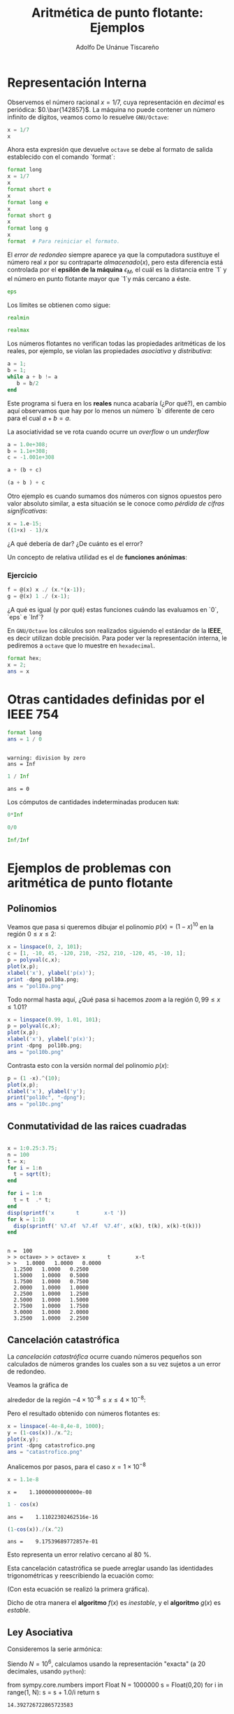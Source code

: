 #+TITLE: Aritmética de punto flotante: Ejemplos
#+AUTHOR: Adolfo De Unánue Tiscareño
#+EMAIL: adolfo.deunanue@itam.mx
#+OPTIONS: tex:t
#+STARTUP: latexpreview

* Representación Interna

Observemos el número racional $x = 1/7$, cuya representación en /decimal/ es periódica: $0.\bar{142857}$.
La máquina no puede contener un número infinito de dígitos, veamos como lo resuelve ~GNU/Octave~:

#+begin_src octave :session *octave* :results output :exports both
x = 1/7
x
#+end_src

Ahora esta expresión que devuelve ~octave~  se debe al formato de salida establecido con el comando `format`:

#+begin_src octave :session *octave* :results output :exports both
format long
x = 1/7
x
format short e
x
format long e
x
format short g
x
format long g
x
format  # Para reiniciar el formato.
#+end_src

El /error de redondeo/ siempre aparece ya que la computadora sustituye el número real $x$ por su contraparte $almacenado(x)$,
pero esta diferencia está controlada por el *epsilón de la máquina* $\epsilon_M$, el cuál es la distancia entre `1` y el número
en punto flotante mayor que `1`y más cercano a éste.

#+begin_src octave :session *octave* :results output :exports both
eps
#+end_src

Los límites se obtienen como sigue:

#+begin_src octave :session *octave* :results output :exports both
realmin
#+end_src

#+begin_src octave :session *octave* :results output :exports both
realmax
#+end_src

Los números flotantes no verifican todas las propiedades aritméticas de los reales, por ejemplo,
se violan las propiedades /asociativa/ y /distributiva/:

#+begin_src octave :session *octave* :results output :exports both
a = 1;
b = 1;
while a + b != a
   b = b/2
end
#+end_src

Este programa si fuera en los *reales* nunca acabaría (¿Por qué?), en cambio aquí observamos que hay por lo menos un número `b` diferente de cero
para el cual $a+b=a$.

La asociatividad  se ve rota cuando ocurre un /overflow/ o un /underflow/

#+begin_src octave :session *octave* :results output :exports both
a = 1.0e+308;
b = 1.1e+308;
c = -1.001e+308
#+end_src

#+begin_src octave :session *octave* :results output :exports both
a + (b + c)
#+end_src

#+begin_src octave :session *octave* :results output :exports both
(a + b ) + c
#+end_src

Otro ejemplo es cuando sumamos dos números con signos opuestos pero valor absoluto similar,
a esta situación se le conoce como /pérdida de cifras significativas/:

#+begin_src octave :session *octave* :results output :exports both
x = 1.e-15;
((1+x) - 1)/x
#+end_src

¿A qué debería de dar? ¿De cuánto es el error?

Un concepto de relativa utilidad es el de *funciones anónimas*:

*** Ejercicio

#+begin_src octave :session *octave* :results output :exports both
f = @(x) x ./ (x.*(x-1));
g = @(x) 1 ./ (x-1);
#+end_src

¿A qué es igual (y por qué) estas funciones cuándo las evaluamos en `0`, `eps` e `Inf`?

En ~GNU/Octave~ los cálculos son realizados siguiendo el estándar de la *IEEE*, es decir utilizan doble precisión.
Para poder ver la representación interna, le pediremos a ~octave~  que lo muestre en =hexadecimal=.


#+begin_src octave :session *octave* :results output :exports both
  format hex;
  x = 2;
  ans = x
#+end_src

* Otras cantidades definidas por el *IEEE 754*



#+begin_src octave :session *octave* :results output :exports both
  format long
  ans = 1 / 0
#+end_src

#+RESULTS:
:
: warning: division by zero
: ans = Inf

#+begin_src octave :session *octave* :results output :exports both
  1 / Inf
#+end_src

#+RESULTS:
: ans = 0

Los cómputos de cantidades indeterminadas producen ~NaN~:

#+begin_src octave :session *octave* :results output :exports both
  0*Inf
#+end_src

#+begin_src octave :session *octave* :results output :exports both
  0/0
#+end_src

#+begin_src octave :session *octave* :results output :exports both
  Inf/Inf
#+end_src


* Ejemplos de problemas con aritmética de punto flotante

** Polinomios

Veamos que pasa si queremos dibujar el polinomio $p(x) = (1-x)^{10}$ en la región $0 \leq x \leq 2$:

#+begin_src octave :session *octave* :results  file :exports both
  x = linspace(0, 2, 101);
  c = [1, -10, 45, -120, 210, -252, 210, -120, 45, -10, 1];
  p = polyval(c,x);
  plot(x,p);
  xlabel('x'), ylabel('p(x)');
  print -dpng pol10a.png;
  ans = "pol10a.png"
#+end_src

#+RESULTS:
[[file:pol10a.png]]

Todo normal hasta aquí, ¿Qué pasa si hacemos /zoom/ a la región $0,99 \leq x \leq 1.01$?

#+begin_src octave :session *octave* :results  file :exports both
  x = linspace(0.99, 1.01, 101);
  p = polyval(c,x);
  plot(x,p);
  xlabel('x'), ylabel('p(x)');
  print -dpng  pol10b.png;
  ans = "pol10b.png"
#+end_src

#+RESULTS:
[[file:pol10b.png]]

Contrasta esto con la versión normal del polinomio $p(x)$:

#+begin_src octave :session *octave* :results value file :exports both
  p = (1 -x).^(10);
  plot(x,p);
  xlabel('x'), ylabel('y');
  print("pol10c", "-dpng");
  ans = "pol10c.png"
#+end_src

#+RESULTS:
[[file:pol10c.png]]


** Conmutatividad de las raices cuadradas

#+begin_src octave :session *octave* :results output :exports both

  x = 1:0.25:3.75;
  n = 100
  t = x;
  for i = 1:n
    t = sqrt(t);
  end

  for i = 1:n
    t = t  .* t;
  end
  disp(sprintf('x       t        x-t '))
  for k = 1:10
    disp(sprintf(' %7.4f  %7.4f  %7.4f', x(k), t(k), x(k)-t(k)))
  end
#+end_src

#+RESULTS:
#+begin_example

n =  100
> > octave> > > octave> x       t        x-t
> >   1.0000   1.0000   0.0000
  1.2500   1.0000   0.2500
  1.5000   1.0000   0.5000
  1.7500   1.0000   0.7500
  2.0000   1.0000   1.0000
  2.2500   1.0000   1.2500
  2.5000   1.0000   1.5000
  2.7500   1.0000   1.7500
  3.0000   1.0000   2.0000
  3.2500   1.0000   2.2500
#+end_example


** Cancelación catastrófica

La /cancelación catastrófica/ ocurre cuando  números pequeños son calculados
de números grandes los cuales son a su vez sujetos a un error de redondeo.

Veamos la gráfica de

\begin{equation}
f(x) = \frac{1-\cos x}{x^2}
\end{equation}

alrededor de la región $-4\times 10^{-8} \leq x \leq 4\times 10^{-8}$:

#+begin_src octave :session *octave* :results value file :exports results
    x = linspace(-4e-8,4e-8, 1000);
    y = 2*(sin(x./2)).^2./x.^2;
    plot(x,y);
    xlabel("Resultado exacto");
    print -dpng no_catastrofico.png
    ans = "no_catastrofico.png"
#+end_src

#+RESULTS:
[[file:no_catastrofico.png]]

Pero el resultado obtenido con números flotantes es:

#+begin_src octave :session *octave* :results value file :exports both
  x = linspace(-4e-8,4e-8, 1000);
  y = (1-cos(x))./x.^2;
  plot(x,y);
  print -dpng catastrofico.png
  ans = "catastrofico.png"
#+end_src

#+RESULTS:
[[file:catastrofico.png]]

Analicemos por pasos, para el caso $x = 1 \times 10^{-8}$

#+begin_src octave :session *octave* :results output :exports both
x = 1.1e-8
#+end_src

#+RESULTS:
: x =    1.10000000000000e-08


#+begin_src octave :session *octave* :results output :exports both
1 - cos(x)
#+end_src

#+RESULTS:
: ans =    1.11022302462516e-16

#+begin_src octave :session *octave* :results output :exports both
(1-cos(x))./(x.^2)
#+end_src

#+RESULTS:
: ans =    9.17539689772857e-01

Esto representa un error relativo cercano al $80$ %.

Esta cancelación catastrófica se puede arreglar usando las identidades
trigonométricas y reescribiendo la ecuación como:

\begin{equation}
g(x) = \frac{2 \sin^2 \left( x/2 \right)}{x^2}
\end{equation}

(Con esta ecuación se realizó la primera gráfica).

Dicho de otra manera el *algoritmo* $f(x)$ es /inestable/, y el *algoritmo* $g(x)$ es /estable/.


** Ley Asociativa

Consideremos la serie armónica:

\begin{equation}
S = \sum^N_{i=1} \frac{1}{i}
\end{equation}

Siendo $N = 10^6$, calculamos usando la representación "exacta" (a 20 decimales, usando ~python~):

#+begin_example python
  from sympy.core.numbers import Float
  N = 1000000
  s = Float(0,20)
  for i in range(1, N):
      s = s + 1.0/i
  return s
#+end_example

#+RESULTS:
: 14.392726722865723583

En cambio, usando aritmética *IEEE* ( en ~octave~ ):

#+begin_src octave :session *octave* :exports both
  N=1000000
  format long e
  s = 0;
  for i=1:N
    s = s + 1.0/i;
  end
  ans = s
#+end_src

#+RESULTS:
: 14.39272672286499

Las últimas cifras son diferentes a las del resultado "exacto". Pero observa lo siguiente:

#+begin_src octave :session *octave* :exports both
  N=1000000
  format long e
  s = 0;
  for i=N:-1:1
    s = s + 1.0/i;
  end
  ans = s
#+end_src

#+RESULTS:
: 14.39272672286577

La razón es la siguiente: /Si sumamos un número pequeño a un número grande, los bits menos significativos del pequeño se perderán./
Por lo que es mejor empezar con los números pequeños al principios y los grandes al final. El problema de esto, es que el proceso de
/ordenamiento/ significa mucho trabajo computacional que quizá no valga la pena.
